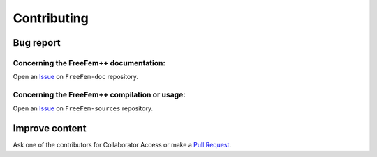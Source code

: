 Contributing
============

Bug report
----------

Concerning the FreeFem++ documentation:
^^^^^^^^^^^^^^^^^^^^^^^^^^^^^^^^^^^^^^^

Open an `Issue <https://github.com/FreeFem/FreeFem-doc/issues>`__ on
``FreeFem-doc`` repository.

Concerning the FreeFem++ compilation or usage:
^^^^^^^^^^^^^^^^^^^^^^^^^^^^^^^^^^^^^^^^^^^^^^

Open an `Issue <https://github.com/FreeFem/FreeFem-sources/issues>`__ on
``FreeFem-sources`` repository.

Improve content
---------------

Ask one of the contributors for Collaborator Access or make a `Pull
Request <https://github.com/FreeFem/FreeFem-doc/pulls>`__.
